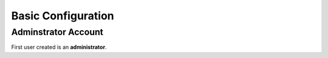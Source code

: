.. _service-firefly-basic-configuration:

Basic Configuration
###################

Adminstrator Account
********************
First user created is an **administrator**.

.. gui::   Verify Password Security
  :path:   Administration -->
           Configuration
  :value0: ☑, Verify password security
  :ref:    https://github.com/firefly-iii/help/wiki/Secure-password
  :open:

  Verifying password security checks that the password used is not in known
  password dumps. See linked documentation for more details.
